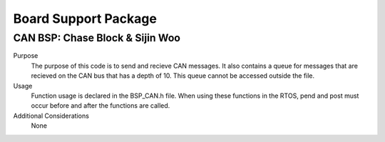 ***************************
Board Support Package
***************************

CAN BSP: Chase Block & Sijin Woo
================================

Purpose
    The purpose of this code is to send and recieve CAN messages. It also contains a queue for 
    messages that are recieved on the CAN bus that has a depth of 10. This queue cannot be accessed
    outside the file.

Usage
    Function usage is declared in the BSP_CAN.h file. When using these functions in the RTOS, pend
    and post must occur before and after the functions are called.

Additional Considerations
    None
